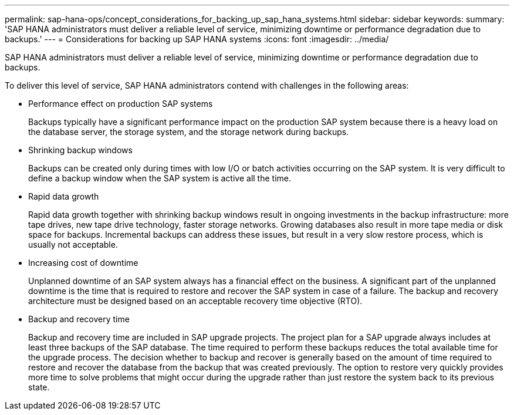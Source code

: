 ---
permalink: sap-hana-ops/concept_considerations_for_backing_up_sap_hana_systems.html
sidebar: sidebar
keywords: 
summary: 'SAP HANA administrators must deliver a reliable level of service, minimizing downtime or performance degradation due to backups.'
---
= Considerations for backing up SAP HANA systems
:icons: font
:imagesdir: ../media/

[.lead]
SAP HANA administrators must deliver a reliable level of service, minimizing downtime or performance degradation due to backups.

To deliver this level of service, SAP HANA administrators contend with challenges in the following areas:

* Performance effect on production SAP systems
+
Backups typically have a significant performance impact on the production SAP system because there is a heavy load on the database server, the storage system, and the storage network during backups.

* Shrinking backup windows
+
Backups can be created only during times with low I/O or batch activities occurring on the SAP system. It is very difficult to define a backup window when the SAP system is active all the time.

* Rapid data growth
+
Rapid data growth together with shrinking backup windows result in ongoing investments in the backup infrastructure: more tape drives, new tape drive technology, faster storage networks. Growing databases also result in more tape media or disk space for backups. Incremental backups can address these issues, but result in a very slow restore process, which is usually not acceptable.

* Increasing cost of downtime
+
Unplanned downtime of an SAP system always has a financial effect on the business. A significant part of the unplanned downtime is the time that is required to restore and recover the SAP system in case of a failure. The backup and recovery architecture must be designed based on an acceptable recovery time objective (RTO).

* Backup and recovery time
+
Backup and recovery time are included in SAP upgrade projects. The project plan for a SAP upgrade always includes at least three backups of the SAP database. The time required to perform these backups reduces the total available time for the upgrade process. The decision whether to backup and recover is generally based on the amount of time required to restore and recover the database from the backup that was created previously. The option to restore very quickly provides more time to solve problems that might occur during the upgrade rather than just restore the system back to its previous state.
